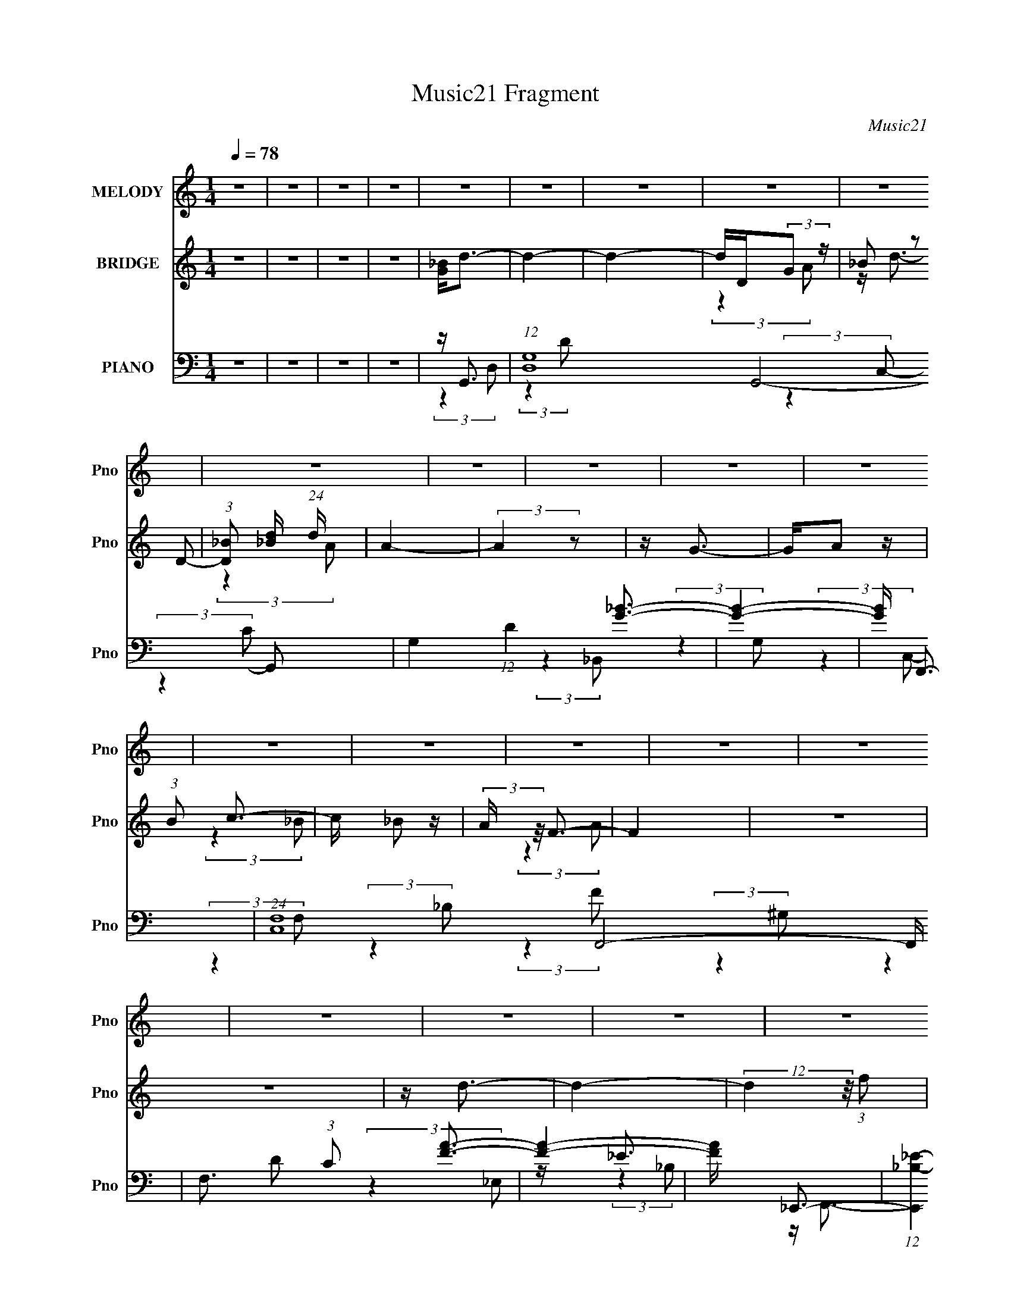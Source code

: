 X:1
T:Music21 Fragment
C:Music21
%%score 1 ( 2 3 ) ( 4 5 6 7 )
L:1/16
Q:1/4=78
M:1/4
I:linebreak $
K:C
V:1 treble nm="MELODY" snm="Pno"
V:2 treble nm="BRIDGE" snm="Pno"
V:3 treble 
L:1/4
V:4 bass nm="PIANO" snm="Pno"
V:5 bass 
V:6 bass 
L:1/4
V:7 bass 
L:1/4
V:1
 z4 | z4 | z4 | z4 | z4 | z4 | z4 | z4 | z4 | z4 | z4 | z4 | z4 | z4 | z4 | z4 | z4 | z4 | z4 | %19
 z4 | z4 | z4 | z4 | z4 | z4 | z4 | z4 | z4 | z4 | z4 | z4 | z4 | z4 | z4 | z4 | z4 | z4 | %37
 z A2 (3:2:1_B2 | z _B2 (3:2:1A2 | z (3G2 z/ F2 | z G2 (3:2:1F2 | z (3G2 z/ F2 | z D3- | D3 z | %44
 z4 | z (3_B2 z/ B2 | z (3_B2 z/ G2 | z F2 z | z G2 z | z D3- | D z3 | (3:2:2z4 F2 | z (3G2 z/ d2 | %53
 z d2 (3:2:1c2 | z c2 z | (3:2:2z4 F2 | z F2 (3:2:1c2 | z (3c2 z/ _B2 | z G3 | (3:2:2z4 G2- | %60
 (3G z/ _B2 (3:2:2z/ B2 | z (3_B2 z/ G2 | z _B3 | z c2 (3:2:1_B2- | (3:2:2B z/ A3- | A4- | A2 z2 | %67
 z4 | z3 _B- | B (3:2:2z/ _B-(3:2:4B z/ B-B/- | B (3:2:2z/ A-(3:2:4A z/ G-G/- | %71
 (3:2:2G/ z (3:2:2z/ F2 (3:2:1z/ G- | G (3:2:2z/ F-(3:2:4F z/ G-G/- | %73
 (3:2:2G/ z (3:2:2z/ F2 (3:2:1z/ D- | D4- | D z3 | z3 _B- | (3:2:2B/ z (3:2:2z/ _B2 (3:2:1z/ B- | %78
 (3:2:2B/ z (3:2:2z/ G2 (3:2:1z/ F- | F (3:2:2z/ G-(3:2:4G z/ F-F/- | F (6:5:2z2 D2- | %81
 (3:2:2D4 z2 | z4 | (3z2 F2 z/ G- | (3:2:2G/ z (3:2:2z/ d2 (3:2:1z/ d- | %85
 d (3:2:2z/ c-(3:2:4c z/ c-c/- | c z3 | (3z2 F2 z/ F- | F (3:2:2z/ c-(3:2:4c z/ c-c/- | %89
 (3:2:2c/ z (3:2:2z/ _B2 (3:2:1z/ G- | G2 z2 | (3:2:1z2 G2 _B- | %92
 (3:2:2B/ z (3:2:2z/ _B2 (3:2:1z/ B- | (3:2:2B/ z (3:2:2z/ _B2 (3:2:1z/ B- | %94
 (3:2:2B/ z (3:2:2z/ G2 (3:2:1z/ _B- | (3:2:2B/ z (3:2:2z/ d2 (3:2:1z/ d- | d4- | d4 | z4 | %99
 z3 _b- | b (3:2:2z/ a- (3:2:1a2 _b- | (3:2:2b/ z (3:2:1z/ d2 a- | a4- | %103
 (3:2:2a/ z (3:2:2z/ f2 (3:2:1z/ g- | (3:2:2g/ z (3:2:2z/ f2 (3:2:1z/ g- | %105
 (3:2:2g/ z (3:2:2z/ f2 (3:2:1z/ d- | d2 z f- | (3:2:2f/ z (3:2:2z/ d2 (3:2:1z/ c- | %108
 (3:2:2c/ z (3:2:2z/ _B2 (3:2:1z/ c- | (3:2:2c/ z (3:2:2z/ _B2 (3:2:1z/ G- | %110
 G (3:2:2z/ _B-(3:2:4B z/ c-c/- | c (3:2:2z/ f-(3:2:2f/ z2 | (3:2:2z2 d4- | (3:2:2d2 z4 | z3 f- | %115
 (3:2:2f/ z (3:2:2z/ d2 (3:2:1z/ c- | (3:2:2c/ z (3:2:2z/ _B2 (3:2:1z/ c- | %117
 (3:2:2c/ z (3:2:2z/ _B2 (3:2:1z/ c- | c2 z d- | (3:2:2d/ z (3:2:2z/ f2 (3:2:1z/ g- | %120
 (3:2:2g/ z (3:2:2z/ f2 (3:2:1z/ d- | (3:2:2d/ z (3:2:2z/ f2 (3:2:1z/ d- | d z2 G- | %123
 G (3:2:2z/ d-(3:2:4d z/ c-c/- | c2 z c- | (3:2:2c/ z (3:2:2z/ _B2 (3:2:1z/ c- | %126
 (3:2:2c/ z (3:2:2z/ d2 (3:2:1z/ f- | (3:2:2f/ z (3:2:1z/ g2 (3:2:1z | (3:2:2z2 d4- | %129
 (3:2:2d/ z z3 | z4 | z3 _b- | b (3:2:2z/ a- (3:2:1a2 _b- | (3:2:2b/ z (3:2:1z/ d2 a- | a4- | %135
 (3:2:2a/ z (3:2:2z/ f2 (3:2:1z/ g- | (3:2:2g/ z (3:2:2z/ f2 (3:2:1z/ g- | %137
 (3:2:2g/ z (3:2:2z/ f2 (3:2:1z/ d- | d2 z f- | (3:2:2f/ z (3:2:2z/ d2 (3:2:1z/ c- | %140
 (3:2:2c/ z (3:2:2z/ _B2 (3:2:1z/ c- | (3:2:2c/ z (3:2:2z/ _B2 (3:2:1z/ G- | %142
 G (3:2:2z/ _B-(3:2:4B z/ c-c/- | c (3:2:2z/ f-(3:2:2f/ z2 | (3:2:2z2 d4- | (3:2:2d2 z4 | z3 f- | %147
 (3:2:2f/ z (3:2:2z/ d2 (3:2:1z/ c- | (3:2:2c/ z (3:2:2z/ _B2 (3:2:1z/ c- | %149
 (3:2:2c/ z (3:2:2z/ _B2 (3:2:1z/ c- | c2 z d- | (3:2:2d/ z (3:2:2z/ f2 (3:2:1z/ g- | %152
 (3:2:2g/ z (3:2:2z/ f2 (3:2:1z/ d- | (3:2:2d/ z (3:2:2z/ f2 (3:2:1z/ d- | d z2 G- | %155
 G (3:2:2z/ d-(3:2:4d z/ c-c/- | (3:2:2c/ z (3:2:2z/ _B2 (3:2:1z/ c- | %157
 c (3:2:2z/ d-(3:2:4d z/ d-d/- | (6:5:2d2 c2 (3:2:2z/ c- (3:2:1c/- | (3:2:2c/ z (3:2:2z/ F4- | %160
 (3:2:2F/ z (3:2:2z/ G4- | G4- | (3:2:2G2 z4 | z4 | z4 | z4 | z4 | z4 | z4 | z4 | z4 | z4 | z4 | %173
 z4 | z4 | z4 | z4 | z4 | z4 | z4 | z4 | z4 | z4 | z4 | z4 | z4 | z4 | z4 | z4 | z4 | z4 | z4 | %192
 z4 | z4 | z4 | z4 | z4 | z _B2 (3:2:1B2 | z _B2 (3:2:1A2 | z (3G2 z/ F2 | z G2 (3:2:1F2 | %201
 z (3G2 z/ F2 | z D3- | D3 z | z4 | z (3_B2 z/ B2 | z (3_B2 z/ G2 | z F2 (3:2:1G2 | z F2 z | D4 | %210
 z4 | (3:2:2z4 F2 | z (3G2 z/ d2 | z d2 (3:2:1c2 | z c2 z | (3:2:2z4 F2 | z F2 (3:2:1c2 | %217
 z (3c2 z/ _B2 | z G3 | (3:2:2z4 G2- | (3G z/ _B2 (3:2:2z/ B2 | z (3_B2 z/ B2 | z (3_B2 z/ G2 | %223
 z (3_B2 z/ d2 | z d3- | d4- | d2 z2 | z4 | z _b2 (3:2:1a2- | (3a z/ _b2 (3:2:2z/ d2- | %230
 (3:2:2d z/ a3- | (12:7:2a4 z/ (3:2:1f2 | z (3g2 z/ f2 | z (3g2 z/ f2 | z d3 | z (3f2 z/ d2 | %236
 z (3c2 z/ _B2 | z (3c2 z/ _B2 | z G2 (3:2:1_B2 | z c2 f (3:2:1z/ | (3:2:2z4 d2- | (3:2:2d4 z2 | %242
 z4 | z (3f2 z/ d2 | z (3c2 z/ _B2 | z (3c2 z/ _B2 | z c3 | z (3d2 z/ f2 | z (3g2 z/ f2 | %249
 z (3d2 z/ f2 | z d2 z | z G2 (3:2:1d2 | z c3 | z (3c2 z/ _B2 | z (3c2 z/ d2 | z (3f2 z/ g2- | %256
 (3:2:2g z2 (3:2:2z d2- | (6:5:2d2 z4 | z4 | z4 | z _b2 (3:2:1a2- | (3a z/ _b2 (3:2:2z/ d2- | %262
 (3:2:2d z/ a3- | (12:7:2a4 z/ (3:2:1f2 | z (3g2 z/ f2 | z (3g2 z/ f2 | z d3 | z (3f2 z/ d2 | %268
 z (3c2 z/ _B2 | z (3c2 z/ _B2 | z G2 (3:2:1_B2 | z c2 f (3:2:1z/ | (3:2:2z4 d2- | (3:2:2d4 z2 | %274
 z4 | z (3f2 z/ d2 | z (3c2 z/ _B2 | z (3c2 z/ _B2 | z c3 | z (3d2 z/ f2 | z (3g2 z/ f2 | %281
 z (3d2 z/ f2 | z d2 z | z G2 (3:2:1d2 | z (3c2 z/ _B2 | z c2 (3:2:1d2 | z (3:2:2d4 c2 | %287
 z (3c2 z/ F2- | (6:5:1F2 z (3:2:1G2- | G4- | (3:2:2G4 z2 | z4 | z4 | z4 | z4 | z4 | z4 | z4 | z4 | %299
 z4 | z _b2 (3:2:1a2- | (3a z/ _b2 (3:2:2z/ d2- | (3:2:2d z/ a3- | (12:7:2a4 z/ (3:2:1f2 | %304
 z (3g2 z/ f2 | z (3g2 z/ f2 | z d3 | z (3f2 z/ d2 | z (3c2 z/ _B2 | z (3c2 z/ _B2 | %310
 z G2 (3:2:1_B2 | z c2 f (3:2:1z/ | (3:2:2z4 d2- | (3:2:2d4 z2 | z4 | z (3f2 z/ d2 | %316
 z (3c2 z/ _B2 | z (3c2 z/ _B2 | z c3 | z (3d2 z/ f2 | z (3g2 z/ f2 | z (3d2 z/ f2 | z d2 z | %323
 z G2 (3:2:1d2 | z c3 | z (3c2 z/ _B2 | z (3c2 z/ d2 | z (3f2 z/ g2- | (3:2:2g z2 (3:2:2z d2- | %329
 (6:5:2d2 z4 | z4 | z4 | z _b2 (3:2:1a2- | (3a z/ _b2 (3:2:2z/ d2- | (3:2:2d z/ a3- | %335
 (12:7:2a4 z/ (3:2:1f2 | z (3g2 z/ f2 | z (3g2 z/ f2 | z d3 | z (3f2 z/ d2 | z (3c2 z/ _B2 | %341
 z (3c2 z/ _B2 | z G2 (3:2:1_B2 | z c2 f (3:2:1z/ | (3:2:2z4 d2- | (3:2:2d4 z2 | z4 | %347
 z (3f2 z/ d2 | z (3c2 z/ _B2 | z (3c2 z/ _B2 | z c3 | z (3d2 z/ f2 | z (3g2 z/ f2 | z (3d2 z/ f2 | %354
 z d2 z | z G2 (3:2:1d2 | z (3c2 z/ _B2 | z c2 (3:2:1d2 | z (3:2:2d4 c2 | z (3c2 z/ F2- | %360
 (6:5:1F2 z (3:2:1G2- | G4- | (3:2:2G4 z2 | z (3G2 z/ d2 | z c2 (3:2:1_B2 | z c2 (3:2:1d2 | %366
 z d2 (3:2:1c2 | z (3c2 z/ F2- | (3:2:2F z2 z2 | (3:2:2z4 G2- | G4- | G4- | (6:5:2G2 z4 |] %373
V:2
 z4 | z4 | z4 | z4 | [G_B]2<d2- | d4- | d4- | dD(3:2:2G2 z | (3_B2 z2 D2- | %9
 (3:2:1[D_B]2 [_Bd]5/3 (24:19:1d112/19 | A4- | (3:2:2A4 z2 | z G3- | GA2 z | (3:2:1B2 c3- | %15
 c _B2 z | (3:2:2A z/ F3- | F4 | z4 | z4 | z d3- | d4- | (12:7:2d4 z/ (3:2:1f2 | z f3- | f2<d2- | %25
 d4- | d2 z2 | z4 | z _B3- | B4- | B2 (3:2:2z f2 | z f3- | f2<d2- | d4- | (12:7:2d4 z2 | z4 | z4 | %37
 z4 | z4 | z4 | z4 | z4 | (3:2:2z4 A2- | (3:2:1A2 d3- | d z3 | z4 | z4 | z4 | z4 | (3:2:2z4 G,2 | %50
 (3:2:2A,2 z4 | B,4- | B, z3 | z4 | z4 | z4 | z4 | z4 | z4 | z4 | z4 | z4 | z4 | z4 | z4 | z4 | %66
 z4 | z4 | z4 | z4 | z4 | z4 | z4 | z4 | (3:2:2z4 A,2 | z A,3- | A,2<_B,2- | B,4 | z4 | z C3- | %80
 C2<D2- | D4- | D4 | z ^G3- | G2<G2- | G4- | G2<F2- | F4 | z4 | z4 | z4 | z4 | z4 | z4 | z4 | z4 | %96
 (3:2:2z4 d2 | z (3d2 z/ d2 | z (3:2:2d2 z2 | z4 | z4 | z4 | z4 | z4 | z4 | z4 | z4 | z4 | z4 | %109
 z4 | z4 | z4 | (3:2:2z4 _B2- | (3:2:1B2 c2 z | (3:2:1d2 f3- | f4 | z4 | z4 | z4 | z4 | z4 | z4 | %122
 z4 | z4 | z4 | z4 | z4 | z4 | (3:2:2z4 ^f2 | z ^f z2 | (3:2:2g2 z2 a (3:2:1z/ | (3:2:2z4 _b2 | %132
 z4 | z4 | z4 | z4 | z4 | z4 | z4 | z4 | z4 | z4 | z4 | z4 | z4 | z _B,3 | z C3- | C2<F2- | %148
 F2<D2- | D4 | z4 | z4 | z4 | z4 | z4 | z4 | z4 | z4 | z4 | (3:2:2z4 _B2- | (3:2:2B z/ F3 | G4- | %162
 G4- | G z3 | z _B3- | (12:7:2B4 z/ (3:2:1d2- | (3:2:2d z/ A3- | A z3 | z G3- | G4- | G4- | G3 z | %172
 z _B3- | (12:7:2B4 z/ (3:2:1d2- | (3:2:2d z/ c3- | c_B2 z | (6:5:1c2 z (3:2:1f2- | f4- | %178
 (3:2:2f4 z2 | z4 | z d3- | d z3 | z [dc]_BG | _B4 | z F_ED | [C_B,] z [CD] z | F(3:2:2_B2 z2 | %187
 _Bc2 z | c2<d2- | d (6:5:2z2 _b2 | z a3 | _b2>c'2- | c'4- (3:2:1f'2- | c' f'4- | f'4- | f'4- | %196
 (3:2:2f' z2 z2 | z4 | z4 | z4 | z4 | z4 | z4 | (3:2:2z4 A,2 | z A,3- | A,2<_B,2- | B,4 | z4 | %208
 z C3- | C2<D2- | D4- | D4 | z ^G3- | G2<G2- | G4- | G2<F2- | F4 | z4 | z4 | z4 | z4 | z4 | z4 | %223
 z4 | z4 | (3:2:2z4 d2 | z (3d2 z/ d2 | z (3:2:2d2 z2 | z4 | z4 | z4 | z4 | z4 | z4 | z4 | z4 | %236
 z4 | z4 | z4 | z4 | z4 | (3:2:2z4 _B2- | (3:2:1B2 c2 z | (3:2:1d2 f3- | f4 | z4 | z4 | z4 | z4 | %249
 z4 | z4 | z4 | z4 | z4 | z4 | z4 | z4 | (3:2:2z4 ^f2 | z ^f z2 | (3:2:2g2 z2 a (3:2:1z/ | %260
 (3:2:2z4 _b2 | z4 | z4 | z4 | z4 | z4 | z4 | z4 | z4 | z4 | z4 | z4 | z4 | z4 | z _B,3 | z C3- | %276
 C2<F2- | F2<D2- | D4 | z4 | z4 | z4 | z4 | z4 | z4 | z4 | z4 | z4 | (3:2:2z4 _B2- | %289
 (3:2:2B z/ F3 | G4- | G z3 | z _B z2 | z A z2 | z G z2 | z F z2 | z [Dd] z [Dd] | %297
 z (3[Dd]2 z/ [Dd]2 | z (3:2:2[Dd]2 z2 | z4 | z4 | z4 | z4 | z4 | z4 | z4 | z4 | z4 | z4 | z4 | %310
 z4 | z4 | z4 | (3:2:2z4 _B2- | (3:2:1B2 c2 z | (3:2:1d2 f3- | f4 | z4 | z4 | z4 | z4 | z4 | z4 | %323
 z4 | z4 | z4 | z4 | z4 | z4 | (3:2:2z4 ^f2 | z ^f z2 | (3:2:2g2 z2 a (3:2:1z/ | (3:2:2z4 _b2 | %333
 z4 | z4 | z4 | z4 | z4 | z4 | z4 | z4 | z4 | z4 | z4 | z4 | z4 | z _B,3 | z C3- | C2<F2- | %349
 F2<D2- | D4 | z4 | z4 | z4 | z4 | z4 | z4 | z4 | z4 | z4 | (3:2:2z4 _B2- | (3:2:2B z/ F3 | G4- | %363
 G4- | G z3 |] %365
V:3
 x | x | x | x | x | x | x | (3:2:2z A/ | z/4 d3/4- | (3:2:2z A/- x11/12 | x | x | x | %13
 (3:2:2z _B/- | x13/12 | (3:2:2z A/- | x | x | x | x | x | x | x | x | x | x | x | x | x | x | x | %31
 x | x | x | x | x | x | x | x | x | x | x | x | x13/12 | x | x | x | x | x | x | z/4 _B,3/4- | x | %52
 x | x | x | x | x | x | x | x | x | x | x | x | x | x | x | x | x | x | x | x | x | x | x | x | %76
 x | x | x | x | x | x | x | x | x | x | x | x | x | x | x | x | x | x | x | x | x | x | x | x | %100
 x | x | x | x | x | x | x | x | x | x | x | x | x | (3:2:2z d/- x/12 | x13/12 | x | x | x | x | %119
 x | x | x | x | x | x | x | x | x | x | x | x | x | x | x | x | x | x | x | x | x | x | x | x | %143
 x | x | x | x | x | x | x | x | x | x | x | x | x | x | x | x | x | x | x | x | x | x | x | x | %167
 x | x | x | x | x | x | x | x | (3:2:2z c/- | x | x | x | x | x | x | x | (3:2:2z [c_B]/ | x | x | %186
 z/ c/4 z/4 | (3:2:2z _B/ | x | x | x | x | x4/3 | x5/4 | x | x | x | x | x | x | x | x | x | x | %204
 x | x | x | x | x | x | x | x | x | x | x | x | x | x | x | x | x | x | x | x | x | x | x | x | %228
 x | x | x | x | x | x | x | x | x | x | x | x | x | x | (3:2:2z d/- x/12 | x13/12 | x | x | x | %247
 x | x | x | x | x | x | x | x | x | x | x | x | x | x | x | x | x | x | x | x | x | x | x | x | %271
 x | x | x | x | x | x | x | x | x | x | x | x | x | x | x | x | x | x | x | x | x | x | x | x | %295
 x | x | x | x | x | x | x | x | x | x | x | x | x | x | x | x | x | x | x | (3:2:2z d/- x/12 | %315
 x13/12 | x | x | x | x | x | x | x | x | x | x | x | x | x | x | x | x | x | x | x | x | x | x | %338
 x | x | x | x | x | x | x | x | x | x | x | x | x | x | x | x | x | x | x | x | x | x | x | x | %362
 x | x | x |] %365
V:4
 z4 | z4 | z4 | z4 | z G,,3- | (12:7:1[D,G,-]16 G,,8- G,,2 | G,4 (12:11:1D4 [G_B]3- | [GB]4- | %8
 [GB] F,,3- | (24:13:1[C,F,-]16 F,,8- F,, | F,3 (3:2:1C2 [FA]3- | [FA]4- | [FA] _E,,3- | %13
 (12:7:1[E,,_B,-_E-]4 [_B,-_E-B,,]5/3 | [B,EF,,-]2 [F,,-G,]2 | [F,,A,-C-]2 [A,-C-C,]2 | %16
 [A,C] (3:2:1[F,_B,,-]2 _B,,5/3- | [B,,D-]2 [D-B,]2 (3:2:1B, | [D^G,,-]4 (12:11:1F4 | %19
 [G,,F-]3 [F-G,] (6:5:1G,4/5 | F (3:2:1[D_E,,-]2 _E,,5/3- | [E,,G,_E,]3 (3:2:1E,2 | %22
 [EG,] (3:2:2[G,B,]/ (1:1:1B,/ x/3 C,2- | [C,A,F,]3 (12:7:2F,,4 F,2 | %24
 [FA,] (3:2:1[C_B,,-]_B,,7/3- | [B,,DF]3 (3:2:1[FF,]3/2 F, (3:2:1B,2 | D2<G,,2- | [G,,_B,D,]3 D,2 | %28
 G,2<_E,,2- | [E,,G,_E,-]4 (12:7:2B,,8 E,2 | [E,G,] (3[G,EB,]5/2 (2:2:1[B,_E,-]6/5 _E,/- | %31
 (3:2:1[E,G,] (3:2:1[G,E,,] [E,,_E,]7/3 B,,2 | (3:2:2G,2 z A,,2- | %33
 (3:2:1[D,A,]2 [A,A,,-]5/3 A,,19/3- D,,8- A,, D,,2 | A,4- F4- D,4- D4- | A,4- F4- D,2 D4- | %36
 A, [FG,,-] [G,,-D]2 | (12:11:2[G,,G,]4 D,4 | (3:2:1[BF,,-]2 F,,8/3- | F,, (3:2:1[C,A-]2 A5/3- | %40
 A (3:2:1[F_E,,-]2 _E,,5/3- | [E,,_E-]2 [_E-B,,]2 | E (3:2:1[G,_B,,,-]2 _B,,,5/3- | %43
 [B,,,D,-]4 (12:11:1B,,4 | D, (3:2:1[B,G,,-] G,,7/3- | [G,,D-]2 [D-D,]2 | %46
 D (3:2:1[G,F,,-]2 F,,5/3- | (12:7:2[F,,F,]4 [C,A,-]2 | (3:2:1A, [C_B,,,-] _B,,,7/3- | %49
 (24:19:2[B,,,_B,,-]8 F,,8 | (12:11:1[B,,_B,-]4 [_B,-D,]/3 (3:2:1D,3/2 | B, (3:2:1D, ^G,,3- | %52
 G,, _E,,3- | (12:7:1[E,,_E,]4 [_E,B,,]2/3 (3:2:1B,,3 | (3:2:1[G,F,,-]2 F,,8/3- | %55
 [F,,C-]2 [C-C,]2 (48:31:1C,896/31 | C (3:2:1[F,_B,,,-]2 _B,,,5/3- | %57
 [B,,,D,-]3 [D,-B,,] (3:2:1B,,5/2 | D, (3:2:1[F,G,,-]2 G,,5/3- | [G,,D-]2 [D-D,]2 | %60
 D (3:2:1[G,_E,,-] _E,,7/3- | [B,,_E,-]8 E,,8- E,, | [E,_E-]2 [_E-G,]2 (12:7:1G,32/7 | [E_B,-]6 | %64
 [B,D,,-]2 [D,,-G,]2 | [D,,D,-]12 A,,12 | [D,D-]2 [D-F,]2 (3:2:1F, | %67
 (3:2:1[D,A,-]2 [A,D]8/3- D4/3- D | A, (3:2:1[F,G,,-]2 G,,5/3- | [G,,D-]2 [D-D,]2 | %70
 D (3:2:1[G,F,,-]2 F,,5/3- | F,, (3:2:1[C,C-]2 C5/3- | C (3:2:1[F,_E,,-]2 _E,,5/3- | %73
 E,, (6:5:1[E,G,]2 G,/3 z | (3:2:1[B,_B,,,-]2 _B,,,8/3- | [B,,,_B,-]2 [_B,-B,,]2 | %76
 B, (3:2:1[F,G,,-]2 G,,5/3- | G,, (3:2:1[D,D-]2 D5/3- | D (3:2:1[G,F,,-]2 F,,5/3- | %79
 F,, (3:2:1[C,C-]2 C5/3- | [C_B,,,-]2 [_B,,,-F,]2 | (12:7:1[F,,_B,,-]8 B,,,4- B,,, | %82
 (12:7:1[B,,_B,-]4 [_B,-D,]5/3 (3:2:1D,3/2 | B, (3:2:1[F,^G,,-] ^G,,7/3- | %84
 G,, (3:2:1[F,_E,,-]2 _E,,5/3- | [E,,_E,]3 (3:2:2[_E,B,,] (1:1:1B,,3 | (3:2:1[EF,,-]2 F,,8/3- | %87
 [F,,A,-C-]2 [A,-C-C,]2 | [A,C] (6:5:1[F,_B,,-]2 _B,,4/3- | B,, (3:2:1[F,A,,-]2 A,,5/3- | %90
 A,, (3:2:1[A,G,,-]2 G,,5/3- | G,, (3:2:1[D,_B,-D-]2 [_B,D]5/3- | [B,D] (6:5:1[G,_E,,-]2 _E,,4/3- | %93
 [E,,_E,-]4 (12:7:1B,,8 | E, [B,E_E,,-]4 (12:11:1G,4 | (12:7:2[E,,_E,]4 [B,,G,-]2 | %96
 (3:2:1[G,D,,-]4 [D,,-B,E]4/3 | (12:7:2D,,4 A,,4 (3:2:2[D,A,D^F]2 [D,,A,,D,A,DF]2 | %98
 z [D,,A,,D,A,]3 | z4 | z G,,3- | [G,,_B,D-]4 D, | [DG,] (3:2:1[D,F,,-][F,,-B,]7/3 | %103
 (12:7:1[F,,C]4 (3:2:1[CC,]/ [C,F]8/3 (3:2:1F, | [AC]2<_E,,2- | [E,,F,G,_B,]3 B,,3 (3:2:1E, | %106
 (3:2:2_B,2 z D,2- | [D,_B,F]3 (3:2:1[FB,,] B,,7/3 (3:2:1F, | [DF]2<C,,2- | %109
 (12:7:1[C,,G,C,]4(3:2:1[C,G,,]3/2 G,,2 (3:2:1C,2 | [EG,] (3:2:1[CF,,-]F,,7/3- | %111
 (12:7:1[F,,A,F,]4(3:2:1[F,C,]3/2 C,2 (3:2:1F, | (3:2:1[CA,] A,/3_B,,,3- | %113
 [B,,,D,_B,,]4 (12:7:2F,,8 B,, | [B,F,] (3:2:4[F,D,]/ (1:1:1[D,D,]3/2 D,3/2 z | %115
 [G,,D,E,_B,]3 (3:2:2_B, z/ | (3:2:1[G,D,] D,/3_E,,3- | %117
 (12:7:1[E,,G,_E,]4[_E,B,,]2/3 B,,4/3 (3:2:1E, | [EG,]2<F,,2- | [F,,A,C,]3 (3:2:1[C,C,]/ C,2/3 | %120
 F,2<_B,,2- | [B,,_B,F]4 (12:7:2D,8 F, | (3:2:1[D_B,] _B,/3G,,3- | [G,,_B,] [D,D]D2 | %124
 (3:2:1[G,_B,] _B,/3_E,,3- | (12:7:1[E,,G,_E,]4 [_E,B,,]2/3 B,,4/3 (3:2:1E, | G,2<F,,2- | %127
 [F,,A,C]2>[CC,]2 | F,2<D,,2- | [D,,A,]4 (3:2:1D,2 A,,4- A,, | A,2<D,,2- | %131
 [D,,A,D^FA,D,]4 A,,4 (3:2:1D,2 | [FD]2 (3:2:1[A,_B,,-] _B,,4/3- | [B,,G,]2 (12:7:2[E,,_E,]4 E,2 | %134
 (3:2:1[B,G,] G,/3F,,3- | [F,,A,C,]3 C,2 | (3:2:1[A,F,] (3:2:2F, z A,,2- | %137
 [A,,F,D,]3 (12:7:2D,,4 D, | [DF,] (3:2:1[A,G,,-]G,,7/3- | [G,,_B,D,]3 D,2 | %140
 (3:2:1[B,G,] (3:2:2G, z G,,2- | [G,,G,C,]3 (12:7:2C,,4 C,2 | G,2<F,,2- | %143
 [F,,A,] (3:2:1[C,C-]C7/3- | [CA,]2<_B,,,2- | [B,,,D,_B,,]3 (3:2:1[_B,,F,,]/ F,,5/3 (3:2:1B,, | %146
 [B,^G,,] (3:2:1[F,G,,-]G,,7/3- | [G,,D,D,]3 z | [B,D,]2<_E,,2- | %149
 (12:7:1[E,,G,_B,]4[_B,B,,]2/3 B,,7/3 (3:2:1E, | (3:2:1[G,_B,] _B,/3F,,3- | %151
 (12:7:1[F,,A,C,]4 [C,C,]2/3 C,/3 x2/3 | F,2<_B,,,2- | %153
 (12:7:1[B,,,D,_B,,]4 [_B,,F,,]2/3 F,,4/3 (3:2:1B,,2 | _B,2<G,,2- | (12:7:1[G,,_B,D-]4[D-D,]5/3 | %156
 [DG,] (3:2:1[B,_E,,-]_E,,7/3- | (12:7:1[E,,G,_E,]4 [_E,B,,]2/3 B,,4/3 (3:2:1E, | G,2<F,,2- | %159
 [F,,A,C-]2>[C-C,]2 | [CF,] (3:2:1[C,G,,-][G,,-A,]7/3 | %161
 [D,_B,] (3:2:2[_B,G,]/ (1:1:1G,/ [G,,D,]4- G,, | [D,G,-] [G,-B,]3 (24:13:1B,136/13 D8- D | %163
 G,4- G,,4 | G, G,,3- | [G,,D-]2 [D-D,]2 | D (3:2:2G, z2 (3:2:1C,2- | (3:2:1[C,C-]4 C4/3- | %168
 C (3:2:1[A,G,,-]2 G,,5/3- | [G,,G,-]12 (24:19:1D,16 | G,4- A,4- D3- | G,2 A,4 D4- _B,3- | %172
 [DG,,-]3 [G,,B,]- B,3- B, | [G,,D-]2 [D-D,]2 | [DF,,-]2 [F,,-B,]2 | [F,,C-]2 [C-C,]2 | %176
 C (3:2:1[A,_E,,-]2 _E,,5/3- | (12:7:1[B,,_E,]8 E,,4- E,, | (3:2:1[G,B,E] x/3 _E,,3- | %179
 (12:7:2E,,4 B,,4 (3:2:2[_E,_B,_E]2 [B,E]2 | G,2<G,,2- | [G,,_B,D-]2>[D-D,]2 | %182
 [DG,] (3:2:1[B,F,,-]F,,7/3- | [F,,CF-]3 (3:2:1[F-C,]3/2 C,2 (3:2:1F, | %184
 (3:2:1[FC] [CA]/3 [A_E,,-]2/3_E,,7/3- | [E,,G,_E,-]4 (3:2:1E, B,,4- B,, | %186
 [E,G,] [G,E]2 E (3:2:1B,4 | (12:7:1[E,,G,_E,]4[_E,B,,]2/3 B,,4/3 (3:2:1E, | %188
 [EA,] (3:2:2[A,B,]/ (1:1:1B,/ x/3 D,2- | [D,_B,]2 [G,,D,]3 | [DG,] (3:2:1[B,F,,-]F,,7/3- | %191
 [F,,A,C,]3 C, | F,2<_E,,2- | (3:2:1[E,G,] [G,E,,-]4/3 [E,,_E,]20/3- B,,8- E,,4- B,,4- E,, B,, | %194
 [E,G,]8- E, | G,4- [B,E]4- | G, [B,EG,,-] G,,2- | [G,,_B-]3 [_B-D,] (3:2:1D,5/2 | %198
 [BF,,-]2 [F,,-D]2 | F,, (3:2:1[C,A-]2 A5/3- | A (3:2:1[F_E,,-]2 _E,,5/3- | %201
 E,, (3:2:1[B,,_E-]2 _E5/3- | E (3:2:1[G,_B,,-]2 _B,,5/3- | [B,,F,]4 D,4 | (3:2:1B, x/3 G,,3- | %205
 [G,,_B,-]4 D,4 | B, (3:2:1[G,F,,-]2 F,,5/3- | F,, (3:2:1[F,C-]4 C/3- | %208
 C (3:2:1[A,_B,,-]2 _B,,5/3- | (48:29:1[B,D-]16 B,,8- B,,3 | [D_B]2 [_BF]2 | (3:2:1[DF-]2 F8/3- | %212
 F (3:2:1[D_E,,-]2 _E,,5/3- | [E,,G,]2 (3:2:2[G,E,]5/2 z/ | (3:2:1[B,F,,-]2 F,,8/3- | %215
 [F,,A,C]2 [A,CC,]2 | (3:2:1[F,_B,,-]2 _B,,8/3- | (3:2:1[F,D-]2 [DB,,]8/3- B,,4/3- B,, | %218
 (12:7:1[DG,,-]4 [G,,-B,]5/3 (3:2:1B,3/2 | [G,,_B,-]2 [_B,-D,]2 | [B,_E,,-]2 [_E,,-G,]2 | %221
 (12:7:1[B,,_E,-]8 E,,4- E,, | [E,_E,,-]2 [_E,,-B,E]2 [B,E]2 (3:2:1G,4 | %223
 [E,,_E,G,]3 (3:2:2[G,B,,]3/2 (2:2:1B,,4/5 | z D,,3 | z (3[D,,A,,D,A,D^F]2 z/ [D,,A,,D,A,DF]2 | %226
 z (3[D,,A,,D,A,D^F]2 z/ [D,,A,,D,A,DF]2 | z (3[D,,A,,D,A,D^F]2 z/ [D,,A,,D,A,DF]2 | z G,,3- | %229
 [G,,_B,D-]4 D, | [DG,] (3:2:1[D,F,,-][F,,-B,]7/3 | (12:7:1[F,,C]4 (3:2:1[CC,]/ [C,F]8/3 (3:2:1F, | %232
 [AC]2<_E,,2- | [E,,F,G,_B,]3 B,,3 (3:2:1E, | (3:2:2_B,2 z D,2- | %235
 [D,_B,F]3 (3:2:1[FB,,] B,,7/3 (3:2:1F, | [DF]2<C,,2- | %237
 (12:7:1[C,,G,C,]4(3:2:1[C,G,,]3/2 G,,2 (3:2:1C,2 | [EG,] (3:2:1[CF,,-]F,,7/3- | %239
 (12:7:1[F,,A,F,]4(3:2:1[F,C,]3/2 C,2 (3:2:1F, | (3:2:1[CA,] A,/3_B,,,3- | %241
 [B,,,D,_B,,]4 (12:7:2F,,8 B,, | [B,F,] (3:2:4[F,D,]/ (1:1:1[D,D,]3/2 D,3/2 z | %243
 [G,,D,E,_B,]3 (3:2:2_B, z/ | (3:2:1[G,D,] D,/3_E,,3- | %245
 (12:7:1[E,,G,_E,]4[_E,B,,]2/3 B,,4/3 (3:2:1E, | [EG,]2<F,,2- | [F,,A,C,]3 (3:2:1[C,C,]/ C,2/3 | %248
 F,2<_B,,2- | [B,,_B,F]4 (12:7:2D,8 F, | (3:2:1[D_B,] _B,/3G,,3- | [G,,_B,] [D,D]D2 | %252
 (3:2:1[G,_B,] _B,/3_E,,3- | (12:7:1[E,,G,_E,]4 [_E,B,,]2/3 B,,4/3 (3:2:1E, | G,2<F,,2- | %255
 [F,,A,C]2>[CC,]2 | F,2<D,,2- | [D,,A,]4 (3:2:1D,2 A,,4- A,, | A,2<D,,2- | %259
 [D,,A,D^FA,D,]4 A,,4 (3:2:1D,2 | [FD]2 (3:2:1[A,_B,,-] _B,,4/3- | [B,,G,]2 (12:7:2[E,,_E,]4 E,2 | %262
 (3:2:1[B,G,] G,/3F,,3- | [F,,A,C,]3 C,2 | (3:2:1[A,F,] (3:2:2F, z A,,2- | %265
 [A,,F,D,]3 (12:7:2D,,4 D, | [DF,] (3:2:1[A,G,,-]G,,7/3- | [G,,_B,D,]3 D,2 | %268
 (3:2:1[B,G,] (3:2:2G, z G,,2- | [G,,G,C,]3 (12:7:2C,,4 C,2 | G,2<F,,2- | %271
 [F,,A,] (3:2:1[C,C-]C7/3- | [CA,]2<_B,,,2- | [B,,,D,_B,,]3 (3:2:1[_B,,F,,]/ F,,5/3 (3:2:1B,, | %274
 [B,^G,,] (3:2:1[F,G,,-]G,,7/3- | [G,,D,D,]3 z | [B,D,]2<_E,,2- | %277
 (12:7:1[E,,G,_B,]4[_B,B,,]2/3 B,,7/3 (3:2:1E, | (3:2:1[G,_B,] _B,/3F,,3- | %279
 (12:7:1[F,,A,C,]4 [C,C,]2/3 C,/3 x2/3 | F,2<_B,,,2- | %281
 (12:7:1[B,,,D,_B,,]4 [_B,,F,,]2/3 F,,4/3 (3:2:1B,,2 | _B,2<G,,2- | (12:7:1[G,,_B,D-]4[D-D,]5/3 | %284
 [DG,] (3:2:1[B,_E,,-]_E,,7/3- | (12:7:1[E,,G,_E,]4 [_E,B,,]2/3 B,,4/3 (3:2:1E, | G,2<F,,2- | %287
 [F,,A,C-]2>[C-C,]2 | [CF,] (3:2:1[C,G,,-][G,,-A,]7/3 | (48:31:2[G,,G,-]16 D,8 | %290
 G, (3:2:1[DG,] (3G, z/ D,2- | (3:2:1[D,_B,D]2 [_B,D]5/3 z | (3:2:1G, x/3 _E,,3- | %293
 [E,,_B,_E]3 [_B,_EE,] (6:5:1E,4/5 | (3:2:1[G,F,,-]2 F,,8/3- | [F,,A,C]2 [A,CC,] (3:2:1C,/ x2/3 | %296
 [A,,^F](3[D,,A,,D,A,DF]2 z/ [D,,D,A,DF]2 | z (3[D,,A,,D,A,D^F]2 z/ [D,,D,A,DF]2 | %298
 z [D,,D,A,D^F] z2 | z4 | z G,,3- | (12:11:1[G,,D-]4 [D-D,]/3 (3:2:1D,7/2 | %302
 D (3:2:1[G,F,,-]2 F,,5/3- | F,, (3:2:1[C,C-]2 C5/3- | C (3:2:1[F,_E,,-]2 _E,,5/3- | %305
 [E,,_E,]2 [_E,B,,] (3:2:1B,,/ x2/3 | [D_B,,-]2 [_B,,-G,]2 | [B,,D-]2 [D-D,]2 | %308
 D (6:5:1[B,C,,-]2 C,,4/3- | [C,,C,_E]3 [C,_EG,,] (3:2:1G,,5/2 | (3:2:1C x/3 F,,3- | %311
 (12:7:1[C,A,-C-]8 F,,4- F,, | [A,C] (3:2:1[F,_B,,,-]2 _B,,,5/3- | [B,,,D,_B,,]4 (12:7:2F,,8 B,, | %314
 [B,F,] (3:2:4[F,D,]/ (1:1:1[D,D,]3/2 D,3/2 z | [G,,D,E,_B,]3 (3:2:2_B, z/ | %316
 (3:2:1[G,D,] D,/3_E,,3- | (12:7:1[E,,G,_E,]4[_E,B,,]2/3 B,,4/3 (3:2:1E, | [EG,]2<F,,2- | %319
 [F,,A,C,]3 (3:2:1[C,C,]/ C,2/3 | F,2<_B,,2- | [B,,_B,F]4 (12:7:2D,8 F, | (3:2:1[D_B,] _B,/3G,,3- | %323
 [G,,_B,] [D,D]D2 | (3:2:1[G,_B,] _B,/3_E,,3- | (12:7:1[E,,G,_E,]4 [_E,B,,]2/3 B,,4/3 (3:2:1E, | %326
 G,2<F,,2- | [F,,A,C]2>[CC,]2 | F,2<D,,2- | [D,,A,]4 (3:2:1D,2 A,,4- A,, | A,2<D,,2- | %331
 [D,,A,D^FA,D,]4 A,,4 (3:2:1D,2 | [FD]2 (3:2:1[A,_B,,-] _B,,4/3- | [B,,G,]2 (12:7:2[E,,_E,]4 E,2 | %334
 (3:2:1[B,G,] G,/3F,,3- | [F,,A,C,]3 C,2 | (3:2:1[A,F,] (3:2:2F, z A,,2- | %337
 [A,,F,D,]3 (12:7:2D,,4 D, | [DF,] (3:2:1[A,G,,-]G,,7/3- | [G,,_B,D,]3 D,2 | %340
 (3:2:1[B,G,] (3:2:2G, z G,,2- | [G,,G,C,]3 (12:7:2C,,4 C,2 | G,2<F,,2- | %343
 [F,,A,] (3:2:1[C,C-]C7/3- | [CA,]2<_B,,,2- | [B,,,D,_B,,]3 (3:2:1[_B,,F,,]/ F,,5/3 (3:2:1B,, | %346
 [B,^G,,] (3:2:1[F,G,,-]G,,7/3- | [G,,D,D,]3 z | [B,D,]2<_E,,2- | %349
 (12:7:1[E,,G,_B,]4[_B,B,,]2/3 B,,7/3 (3:2:1E, | (3:2:1[G,_B,] _B,/3F,,3- | %351
 (12:7:1[F,,A,C,]4 [C,C,]2/3 C,/3 x2/3 | F,2<_B,,,2- | %353
 (12:7:1[B,,,D,_B,,]4 [_B,,F,,]2/3 F,,4/3 (3:2:1B,,2 | _B,2<G,,2- | (12:7:1[G,,_B,D-]4[D-D,]5/3 | %356
 [DG,] (3:2:1[B,_E,,-]_E,,7/3- | (12:7:1[E,,G,_E,]4 [_E,B,,]2/3 B,,4/3 (3:2:1E, | G,2<F,,2- | %359
 [F,,A,C-]2>[C-C,]2 | [CF,] (3:2:1[C,G,,-][G,,-A,]7/3 | [G,,G,-]8 (24:23:1D,8 | %362
 (12:11:1G,4 B,4- D3- | B,4- D4- | (3:2:1[B,_E,,-]4 [_E,,-D]4/3 D2/3 | E,,2 (6:5:1E,2 [_E_B,]3- | %366
 [EB,] F,,3- | F,,4- C,4- [CA,]3- | (12:7:1F,,4 C,2 [CA,]4 | z4 | [G,,d]4- | [G,,d]4- [D,G,BG]4- | %372
 [G,,d]4- [D,G,BG]4- | [G,,d]4- [D,G,BG]4- | [G,,d]4- [D,G,BG]4- | [G,,d]4- [D,G,BG]4- | %376
 [G,,d] (3:2:1[D,G,BG]/ z3 |] %377
V:5
 x4 | x4 | x4 | x4 | (3:2:2z4 D,2- | (3:2:2z4 D2- x46/3 | x32/3 | x4 | (3:2:2z4 C,2- | %9
 (3:2:2z4 C2- x41/3 | x22/3 | x4 | (3:2:2z4 _B,,2- | (3:2:2z4 G,2- | (3:2:2z4 C,2- | %15
 (3:2:2z4 F,2- | (3:2:2z4 _B,2- | (3:2:2z4 F2- x2/3 | (3:2:2z4 ^G,2- x11/3 | (3:2:2z4 D2- x2/3 | %20
 (3:2:2z4 _E,2- | z _E3- x/3 | z F,,3- | z F3- x8/3 | z2 F,2- | z _B3 x7/3 | z2 D,2- | z D3 x | %28
 z2 _B,,2- | z _E3- x6 | z _E,,3- | z _E3 x5/3 | z D,,3- | z ^F3- x49/3 | x16 | x14 | %36
 (3:2:2z4 D,2- | (3:2:2z4 _B2- x7/3 | (3:2:2z4 C,2- | (3:2:2z4 F2- | (3:2:2z4 _B,,2- | %41
 (3:2:2z4 G,2- | (3:2:2z4 _B,,2- | (3:2:2z4 _B,2- x11/3 | (3:2:2z4 D,2- | (3:2:2z4 G,2- | %46
 (3:2:2z4 C,2- | z C3- | (3:2:2z4 F,,2- | (3:2:2z4 D,2- x23/3 | (3:2:2z4 D,2- x | x14/3 | %52
 (3:2:2z4 _B,,2- | (3:2:2z4 G,2- x | (3:2:2z4 C,2- | (3:2:2z4 F,2- x56/3 | (3:2:2z4 _B,,2- | %57
 (3:2:2z4 F,2- x5/3 | (3:2:2z4 D,2- | (3:2:2z4 G,2- | (3:2:2z4 _B,,2- | (3:2:2z4 G,2- x13 | %62
 (3:2:2z4 _E,2 x8/3 | (3:2:2z4 G,2- x2 | (3:2:2z4 A,,2- | (3:2:2z4 ^F,2- x20 | (3:2:2z4 D,2- x2/3 | %67
 (3:2:2z4 ^F,2- x7/3 | (3:2:2z4 D,2- | (3:2:2z4 G,2- | (3:2:2z4 C,2- | (3:2:2z4 F,2- | %72
 (3:2:2z4 _E,2- | (3:2:2z4 _B,2- | (3:2:2z4 _B,,2- | (3:2:2z4 F,2- | (3:2:2z4 D,2- | %77
 (3:2:2z4 G,2- | (3:2:2z4 C,2- | (3:2:2z4 F,2- | (3:2:2z4 F,,2- | (3:2:2z4 D,2- x17/3 | %82
 (3:2:2z4 F,2- x | (3:2:2z4 F,2- | (3:2:2z4 _B,,2- | (3:2:2z4 _E2- x5/3 | (3:2:2z4 C,2- | %87
 (3:2:2z4 F,2- | (3:2:2z4 F,2- | (3:2:2z4 A,2- | (3:2:2z4 D,2- | (3:2:2z4 G,2- | (3:2:2z4 _B,,2- | %93
 z [_B,_E]3- x14/3 | (3:2:2z4 _B,,2- x14/3 | z [_B,_E]3- | (3:2:2z4 A,,2- | x23/3 | z [D^F]2 z | %99
 x4 | z2 D,2- | z2 D,2- x | z2 C,2- | z A3- x2 | z2 _B,,2- | z2 (3:2:2_E,2 z x8/3 | z _B,,3- | %107
 z2 F, z x8/3 | z2 G,,2- | z _E3- x8/3 | z2 C,2- | z F3 x2 | z2 F,,2- | z _B,3- x16/3 | z ^G,,3- | %115
 z2 (3:2:2D,2 z | z2 _B,,2- | z _E3- x | z2 C,2- | z C3 | z2 D,2- | z2 F,2 x16/3 | z2 D,2- | %123
 z2 (3:2:2_B,2 z | z2 _B,,2- | z _E3 x | z2 C,2- | z2 C, z | z2 A,,2- | z ^F3 x19/3 | %130
 z (3:2:2[A,D^F]4 z/ | z (3:2:2D4 z/ x16/3 | z _E,,3- | z _E3 x5/3 | z2 C,2- | z C3 x | z D,,3- | %137
 z D3- x2 | z2 D,2- | z D3 x | z C,,3- | z _E3 x8/3 | z2 C,2- | z2 A, z | z2 F,,2- | z _B,3- x5/3 | %146
 (3:2:4D,2 z D,2 z | z _B,3- | z2 _B,,2- | z2 _E, z x2 | z2 C,2- | z C3 | z2 F,,2- | %153
 z (3:2:2_B,4 z/ x5/3 | z2 D,2- | z2 D, z | z2 _B,,2- | z _E3 x | z2 C,2- | z2 C,2- | z2 D,2- | %161
 z D3- x8/3 | z G,,3- x44/3 | x8 | (3:2:2z4 D,2- | (3:2:2z4 G,2- | x14/3 | (3:2:2z4 A,2- | %168
 (3:2:2z4 D,2- | (3:2:2z4 A,2- x62/3 | x11 | x13 | (3:2:2z4 D,2- x4 | (3:2:2z4 _B,2- | %174
 (3:2:2z4 C,2- | (3:2:2z4 A,2- | (3:2:2z4 _B,,2- | (3:2:2z4 [G,_B,_E]2- x17/3 | %178
 z (3[_B,,_E,G,_B,_E]2 z/ B,,2- | x23/3 | z2 D,2- | z2 D, z | z2 C,2- | z A3- x8/3 | z2 _B,,2- | %185
 z _E3- x17/3 | z _E,,3- x8/3 | z _E3- x | z G,,3- | z D3- x | z2 C,2- | z C3 | z2 _B,,2- | %193
 z (3:2:2_E4 z/ x68/3 | z [_B,_E]3- x5 | x8 | (3:2:2z4 D,2- | (3:2:2z4 D2- x5/3 | (3:2:2z4 C,2- | %199
 (3:2:2z4 F2- | (3:2:2z4 _B,,2- | (3:2:2z4 G,2- | (3:2:2z4 D,2- | (3:2:2z4 _B,2- x4 | %204
 (3:2:2z4 D,2- | (3:2:2z4 G,2- x4 | (3:2:2z4 F,2- | (3:2:2z4 A,2- | (3:2:2z4 _B,2- | %209
 (3:2:2z4 F2- x50/3 | (3:2:2z4 D2- | (3:2:2z4 D2- | (3:2:2z4 _E,2- | (3:2:2z4 _B,2- | %214
 (3:2:2z4 C,2- | (3:2:2z4 F,2- | (3:2:2z4 F,2- | (3:2:2z4 _B,2- x7/3 | (3:2:2z4 D,2- x | z D3 | %220
 (3:2:2z4 _B,,2- | z [_B,_E]3- x17/3 | (3:2:2z4 _B,,2- x14/3 | z (3:2:2[_B,_E]4 z/ x2/3 | %224
 z (3[A,D^F]2 z/ [A,,D,A,DF]2 | x4 | x4 | x4 | z2 D,2- | z2 D,2- x | z2 C,2- | z A3- x2 | %232
 z2 _B,,2- | z2 (3:2:2_E,2 z x8/3 | z _B,,3- | z2 F, z x8/3 | z2 G,,2- | z _E3- x8/3 | z2 C,2- | %239
 z F3 x2 | z2 F,,2- | z _B,3- x16/3 | z ^G,,3- | z2 (3:2:2D,2 z | z2 _B,,2- | z _E3- x | z2 C,2- | %247
 z C3 | z2 D,2- | z2 F,2 x16/3 | z2 D,2- | z2 (3:2:2_B,2 z | z2 _B,,2- | z _E3 x | z2 C,2- | %255
 z2 C, z | z2 A,,2- | z ^F3 x19/3 | z (3:2:2[A,D^F]4 z/ | z (3:2:2D4 z/ x16/3 | z _E,,3- | %261
 z _E3 x5/3 | z2 C,2- | z C3 x | z D,,3- | z D3- x2 | z2 D,2- | z D3 x | z C,,3- | z _E3 x8/3 | %270
 z2 C,2- | z2 A, z | z2 F,,2- | z _B,3- x5/3 | (3:2:4D,2 z D,2 z | z _B,3- | z2 _B,,2- | %277
 z2 _E, z x2 | z2 C,2- | z C3 | z2 F,,2- | z (3:2:2_B,4 z/ x5/3 | z2 D,2- | z2 D, z | z2 _B,,2- | %285
 z _E3 x | z2 C,2- | z2 C,2- | (3:2:2z4 D,2- | (3:2:2z4 D2- x35/3 | z [_B,D]3 | z2 D, z | %292
 z [_B,_E]2 z | (3:2:2z4 G,2- x2/3 | (3:2:2z4 C,2- | (3:2:2z4 F,2 | x4 | x4 | x4 | x4 | %300
 (3:2:2z4 D,2- | (3:2:2z4 G,2- x7/3 | (3:2:2z4 C,2- | (3:2:2z4 F,2- | (3:2:2z4 _B,,2- | z D3- | %306
 (3:2:2z4 D,2- | (3:2:2z4 _B,2- | (3:2:2z4 G,,2- | (3:2:2z4 C2- x5/3 | (3:2:2z4 C,2- | %311
 (3:2:2z4 F,2- x17/3 | z2 F,,2- | z _B,3- x16/3 | z ^G,,3- | z2 (3:2:2D,2 z | z2 _B,,2- | %317
 z _E3- x | z2 C,2- | z C3 | z2 D,2- | z2 F,2 x16/3 | z2 D,2- | z2 (3:2:2_B,2 z | z2 _B,,2- | %325
 z _E3 x | z2 C,2- | z2 C, z | z2 A,,2- | z ^F3 x19/3 | z (3:2:2[A,D^F]4 z/ | z (3:2:2D4 z/ x16/3 | %332
 z _E,,3- | z _E3 x5/3 | z2 C,2- | z C3 x | z D,,3- | z D3- x2 | z2 D,2- | z D3 x | z C,,3- | %341
 z _E3 x8/3 | z2 C,2- | z2 A, z | z2 F,,2- | z _B,3- x5/3 | (3:2:4D,2 z D,2 z | z _B,3- | %348
 z2 _B,,2- | z2 _E, z x2 | z2 C,2- | z C3 | z2 F,,2- | z (3:2:2_B,4 z/ x5/3 | z2 D,2- | z2 D, z | %356
 z2 _B,,2- | z _E3 x | z2 C,2- | z2 C,2- | (3:2:2z4 D,2- | (3:2:2z4 _B,2- x35/3 | x32/3 | x8 | %364
 z3 _E,- x2/3 | x20/3 | z3 C,- | x11 | x25/3 | x4 | (3:2:2z2 [D,G,_BG]4- | x8 | x8 | x8 | x8 | x8 | %376
 x13/3 |] %377
V:6
 x | x | x | x | x | x29/6 | x8/3 | x | x | x53/12 | x11/6 | x | x | x | x | x | x | x7/6 | %18
 x23/12 | x7/6 | x | (3:2:2z _B,/- x/12 | (3:2:2z F,/- | (3:2:2z C/- x2/3 | (3:2:2z _B,/- | %25
 z/ _B,/4 z/4 x7/12 | (3:2:2z G,/ | (3:2:2z _B,/ x/4 | (3:2:2z _E,/- | (3:2:2z _B,/- x3/2 | %30
 z/ _B,,/- | (3:2:2z _B,/ x5/12 | (3:2:2z D,/- | z/ D,/- x49/12 | x4 | x7/2 | x | x19/12 | x | x | %40
 x | x | x | x23/12 | x | x | x | x | x | x35/12 | x5/4 | x7/6 | x | x5/4 | x | x17/3 | x | %57
 x17/12 | x | x | x | x17/4 | x5/3 | x3/2 | x | x6 | x7/6 | x19/12 | x | x | x | x | x | x | x | %75
 x | x | x | x | x | x | x29/12 | x5/4 | x | x | x17/12 | x | x | x | x | x | x | x | %93
 (3:2:2z G,/- x7/6 | x13/6 | x | x | x23/12 | (3:2:2z [D^F]/ | x | (3:2:2z G,/ | %101
 (3:2:2z _B,/- x/4 | (3:2:2z F,/- | z/ F,/4 z/4 x/ | (3:2:2z _E,/- | (3:2:2z G,/ x2/3 | %106
 (3:2:2z F,/- | (3:2:2z _B,/ x2/3 | (3:2:2z C,/- | (3:2:2z C/- x2/3 | (3:2:2z F,/- | %111
 (3:2:2z C/- x/ | (3:2:2z _B,,/- | (3:2:2z D,/- x4/3 | (3:2:2z ^G,/ | (3:2:2z ^G,/- | %116
 (3:2:2z _E,/- | (3:2:2z _B,/ x/4 | (3:2:2z F,/ | (3:2:2z A,/ | (3:2:2z F,/- | (3:2:2z D/- x4/3 | %122
 (3:2:2z G,/ | (3:2:2z G,/- | (3:2:2z _E,/- | (3:2:2z _B,/ x/4 | (3:2:2z F,/ | (3:2:2z A,/ | %128
 (3:2:2z D,/- | z/ D,/4 z/4 x19/12 | z/ A,,/- | z/4 ^F3/4- x4/3 | (3:2:2z _E,/- | %133
 (3:2:2z _B,/- x5/12 | (3:2:2z F,/ | (3:2:2z A,/- x/4 | (3:2:2z D,/- | (3:2:2z A,/- x/ | %138
 (3:2:2z G,/ | (3:2:2z _B,/- x/4 | (3:2:2z C,/- | (3:2:2z C/ x2/3 | (3:2:2z F,/ | (3:2:2z F,/ | %144
 (3:2:2z _B,,/- | (3:2:2z F,/- x5/12 | (3:2:2z F,/ | (3:2:2z ^G,/ | (3:2:2z _E,/- | %149
 (3:2:2z G,/- x/ | (3:2:2z F,/ | (3:2:2z A,/ | (3:2:2z _B,,/- | (3:2:2z F,/ x5/12 | (3:2:2z G,/ | %155
 (3:2:2z _B,/- | (3:2:2z _E,/- | (3:2:2z _B,/ x/4 | (3:2:2z F,/ | (3:2:2z A,/- | (3:2:2z G,/- | %161
 (3:2:2z _B,/- x2/3 | x14/3 | x2 | x | x | x7/6 | x | x | x37/6 | x11/4 | x13/4 | x2 | x | x | x | %176
 x | x29/12 | (3:2:2z [_E,G,_B,_E]/ | x23/12 | (3:2:2z G,/ | (3:2:2z _B,/- | (3:2:2z F,/- | %183
 z/ F,/4 z/4 x2/3 | (3:2:2z _E,/- | (3:2:2z _B,/- x17/12 | z/ _B,,/- x2/3 | (3:2:2z _B,/- x/4 | %188
 (3:2:2z G,/ | (3:2:2z _B,/- x/4 | (3:2:2z F,/ | (3:2:2z A,/ | (3:2:2z _E,/- | (3:2:2z _B,/ x17/3 | %194
 x9/4 | x2 | x | x17/12 | x | x | x | x | x | x2 | x | x2 | x | x | x | x31/6 | x | x | x | x | x | %215
 x | x | x19/12 | x5/4 | (3:2:2z G,/- | x | (3:2:2z G,/- x17/12 | x13/6 | x7/6 | x | x | x | x | %228
 (3:2:2z G,/ | (3:2:2z _B,/- x/4 | (3:2:2z F,/- | z/ F,/4 z/4 x/ | (3:2:2z _E,/- | %233
 (3:2:2z G,/ x2/3 | (3:2:2z F,/- | (3:2:2z _B,/ x2/3 | (3:2:2z C,/- | (3:2:2z C/- x2/3 | %238
 (3:2:2z F,/- | (3:2:2z C/- x/ | (3:2:2z _B,,/- | (3:2:2z D,/- x4/3 | (3:2:2z ^G,/ | %243
 (3:2:2z ^G,/- | (3:2:2z _E,/- | (3:2:2z _B,/ x/4 | (3:2:2z F,/ | (3:2:2z A,/ | (3:2:2z F,/- | %249
 (3:2:2z D/- x4/3 | (3:2:2z G,/ | (3:2:2z G,/- | (3:2:2z _E,/- | (3:2:2z _B,/ x/4 | (3:2:2z F,/ | %255
 (3:2:2z A,/ | (3:2:2z D,/- | z/ D,/4 z/4 x19/12 | z/ A,,/- | z/4 ^F3/4- x4/3 | (3:2:2z _E,/- | %261
 (3:2:2z _B,/- x5/12 | (3:2:2z F,/ | (3:2:2z A,/- x/4 | (3:2:2z D,/- | (3:2:2z A,/- x/ | %266
 (3:2:2z G,/ | (3:2:2z _B,/- x/4 | (3:2:2z C,/- | (3:2:2z C/ x2/3 | (3:2:2z F,/ | (3:2:2z F,/ | %272
 (3:2:2z _B,,/- | (3:2:2z F,/- x5/12 | (3:2:2z F,/ | (3:2:2z ^G,/ | (3:2:2z _E,/- | %277
 (3:2:2z G,/- x/ | (3:2:2z F,/ | (3:2:2z A,/ | (3:2:2z _B,,/- | (3:2:2z F,/ x5/12 | (3:2:2z G,/ | %283
 (3:2:2z _B,/- | (3:2:2z _E,/- | (3:2:2z _B,/ x/4 | (3:2:2z F,/ | (3:2:2z A,/- | x | x47/12 | x | %291
 (3:2:2z G,/- | (3:2:2z _E,/- | x7/6 | x | x | x | x | x | x | x | x19/12 | x | x | x | %305
 (3:2:2z G,/- | x | x | x | x17/12 | x | x29/12 | (3:2:2z _B,,/- | (3:2:2z D,/- x4/3 | %314
 (3:2:2z ^G,/ | (3:2:2z ^G,/- | (3:2:2z _E,/- | (3:2:2z _B,/ x/4 | (3:2:2z F,/ | (3:2:2z A,/ | %320
 (3:2:2z F,/- | (3:2:2z D/- x4/3 | (3:2:2z G,/ | (3:2:2z G,/- | (3:2:2z _E,/- | (3:2:2z _B,/ x/4 | %326
 (3:2:2z F,/ | (3:2:2z A,/ | (3:2:2z D,/- | z/ D,/4 z/4 x19/12 | z/ A,,/- | z/4 ^F3/4- x4/3 | %332
 (3:2:2z _E,/- | (3:2:2z _B,/- x5/12 | (3:2:2z F,/ | (3:2:2z A,/- x/4 | (3:2:2z D,/- | %337
 (3:2:2z A,/- x/ | (3:2:2z G,/ | (3:2:2z _B,/- x/4 | (3:2:2z C,/- | (3:2:2z C/ x2/3 | (3:2:2z F,/ | %343
 (3:2:2z F,/ | (3:2:2z _B,,/- | (3:2:2z F,/- x5/12 | (3:2:2z F,/ | (3:2:2z ^G,/ | (3:2:2z _E,/- | %349
 (3:2:2z G,/- x/ | (3:2:2z F,/ | (3:2:2z A,/ | (3:2:2z _B,,/- | (3:2:2z F,/ x5/12 | (3:2:2z G,/ | %355
 (3:2:2z _B,/- | (3:2:2z _E,/- | (3:2:2z _B,/ x/4 | (3:2:2z F,/ | (3:2:2z A,/- | x | x47/12 | %362
 x8/3 | x2 | x7/6 | x5/3 | x | x11/4 | x25/12 | x | x | x2 | x2 | x2 | x2 | x2 | x13/12 |] %377
V:7
 x | x | x | x | x | x29/6 | x8/3 | x | x | x53/12 | x11/6 | x | x | x | x | x | x | x7/6 | %18
 x23/12 | x7/6 | x | x13/12 | x | x5/3 | x | x19/12 | x | x5/4 | x | x5/2 | x | x17/12 | x | %33
 (3:2:2z D/- x49/12 | x4 | x7/2 | x | x19/12 | x | x | x | x | x | x23/12 | x | x | x | x | x | %49
 x35/12 | x5/4 | x7/6 | x | x5/4 | x | x17/3 | x | x17/12 | x | x | x | x17/4 | x5/3 | x3/2 | x | %65
 x6 | x7/6 | x19/12 | x | x | x | x | x | x | x | x | x | x | x | x | x | x29/12 | x5/4 | x | x | %85
 x17/12 | x | x | x | x | x | x | x | x13/6 | x13/6 | x | x | x23/12 | x | x | x | x5/4 | x | %103
 x3/2 | x | x5/3 | x | x5/3 | x | x5/3 | x | x3/2 | x | x7/3 | x | x | x | x5/4 | x | x | x | %121
 x7/3 | x | x | x | x5/4 | x | x | x | (3:2:2z D/ x19/12 | (3:2:2z D,/- | (3:2:2z A,/- x4/3 | x | %133
 x17/12 | x | x5/4 | x | x3/2 | x | x5/4 | x | x5/3 | x | x | x | x17/12 | x | x | x | x3/2 | x | %151
 x | x | x17/12 | x | x | x | x5/4 | x | x | x | x5/3 | x14/3 | x2 | x | x | x7/6 | x | x | x37/6 | %170
 x11/4 | x13/4 | x2 | x | x | x | x | x29/12 | x | x23/12 | x | x | x | x5/3 | x | x29/12 | %186
 (3:2:2z _E,/- x2/3 | x5/4 | x | x5/4 | x | x | x | x20/3 | x9/4 | x2 | x | x17/12 | x | x | x | %201
 x | x | x2 | x | x2 | x | x | x | x31/6 | x | x | x | x | x | x | x | x19/12 | x5/4 | x | x | %221
 x29/12 | x13/6 | x7/6 | x | x | x | x | x | x5/4 | x | x3/2 | x | x5/3 | x | x5/3 | x | x5/3 | x | %239
 x3/2 | x | x7/3 | x | x | x | x5/4 | x | x | x | x7/3 | x | x | x | x5/4 | x | x | x | %257
 (3:2:2z D/ x19/12 | (3:2:2z D,/- | (3:2:2z A,/- x4/3 | x | x17/12 | x | x5/4 | x | x3/2 | x | %267
 x5/4 | x | x5/3 | x | x | x | x17/12 | x | x | x | x3/2 | x | x | x | x17/12 | x | x | x | x5/4 | %286
 x | x | x | x47/12 | x | x | x | x7/6 | x | x | x | x | x | x | x | x19/12 | x | x | x | x | x | %307
 x | x | x17/12 | x | x29/12 | x | x7/3 | x | x | x | x5/4 | x | x | x | x7/3 | x | x | x | x5/4 | %326
 x | x | x | (3:2:2z D/ x19/12 | (3:2:2z D,/- | (3:2:2z A,/- x4/3 | x | x17/12 | x | x5/4 | x | %337
 x3/2 | x | x5/4 | x | x5/3 | x | x | x | x17/12 | x | x | x | x3/2 | x | x | x | x17/12 | x | x | %356
 x | x5/4 | x | x | x | x47/12 | x8/3 | x2 | x7/6 | x5/3 | x | x11/4 | x25/12 | x | x | x2 | x2 | %373
 x2 | x2 | x2 | x13/12 |] %377
